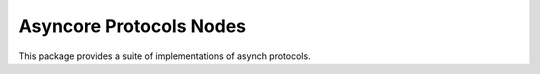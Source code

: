Asyncore Protocols Nodes
========================

This package provides a suite of implementations of asynch protocols.
